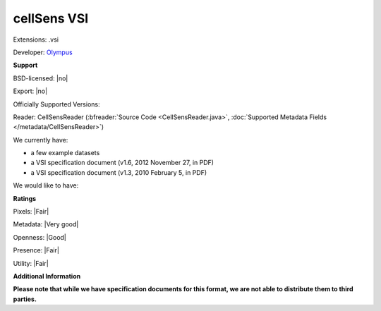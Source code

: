 .. index:: cellSens VSI
.. index:: .vsi

cellSens VSI
===============================================================================

Extensions: .vsi

Developer: `Olympus <http://www.olympus.com/>`_


**Support**


BSD-licensed: |no|

Export: |no|

Officially Supported Versions: 

Reader: CellSensReader (:bfreader:`Source Code <CellSensReader.java>`, :doc:`Supported Metadata Fields </metadata/CellSensReader>`)




We currently have:

* a few example datasets 
* a VSI specification document (v1.6, 2012 November 27, in PDF) 
* a VSI specification document (v1.3, 2010 February 5, in PDF)

We would like to have:


**Ratings**


Pixels: |Fair|

Metadata: |Very good|

Openness: |Good|

Presence: |Fair|

Utility: |Fair|

**Additional Information**

**Please note that while we have specification documents for this
format, we are not able to distribute them to third parties.**

